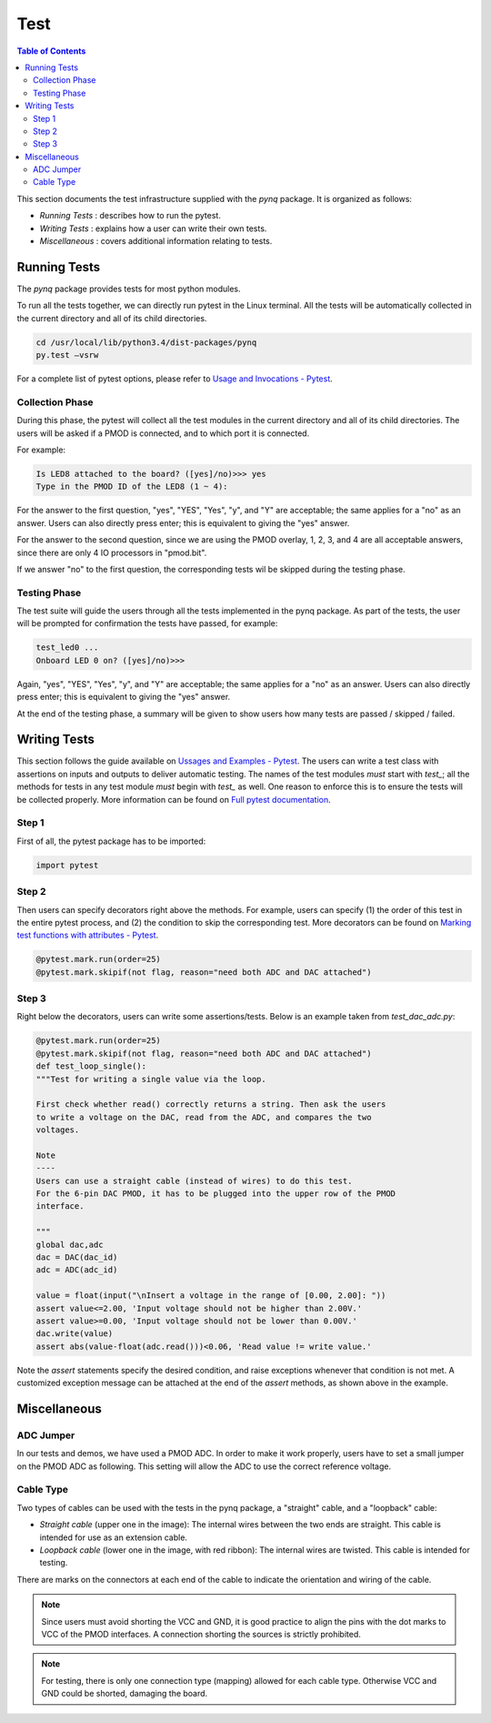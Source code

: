 ****
Test
****


.. contents:: Table of Contents
   :depth: 2
 
This section documents the test infrastructure supplied with the `pynq` package. It is organized as follows:

* *Running Tests* : describes how to run the pytest.
* *Writing Tests* : explains how a user can write their own tests.
* *Miscellaneous* : covers additional information relating to tests. 


Running Tests
=============


The *pynq* package provides tests for most python modules.

To run all the tests together, we can directly run pytest in the Linux terminal. All the tests will be automatically collected in the current directory and all of its child directories.

.. code-block:: console

   cd /usr/local/lib/python3.4/dist-packages/pynq
   py.test –vsrw

For a complete list of pytest options, please refer to `Usage and Invocations - Pytest <https://pytest.org/latest/usage.html>`_. 

Collection Phase
----------------
During this phase, the pytest will collect all the test modules in the current directory and all of its child directories. The users will be asked if a PMOD is connected, and to which port it is connected. 

For example:

.. code-block:: console

   Is LED8 attached to the board? ([yes]/no)>>> yes
   Type in the PMOD ID of the LED8 (1 ~ 4):

For the answer to the first question, "yes", "YES", "Yes", "y", and "Y" are acceptable; the same applies for a "no" as an answer. Users can also directly press enter; this is equivalent to giving the "yes" answer.

For the answer to the second question, since we are using the PMOD overlay, 1, 2, 3, and 4 are all acceptable answers, since there are only 4 IO processors in "pmod.bit".

If we answer "no" to the first question, the corresponding tests wil be skipped during the testing phase.

Testing Phase
-------------
The test suite will guide the users through all the tests implemented in the pynq package. As part of the tests, the user will be prompted for confirmation the tests have passed, for example:

.. code-block:: console

   test_led0 ...
   Onboard LED 0 on? ([yes]/no)>>>

Again, "yes", "YES", "Yes", "y", and "Y" are acceptable; the same applies for a "no" as an answer. Users can also directly press enter; this is equivalent to giving the "yes" answer.

At the end of the testing phase, a summary will be given to show users how many tests are passed / skipped / failed.

Writing Tests
=============
This section follows the guide available on `Ussages and Examples - Pytest <https://pytest.org/latest/example/>`_. The users can write a test class with assertions on inputs and outputs to deliver automatic testing. The names of the test modules *must* start with `test_`; all the methods for tests in any test module *must* begin with `test_` as well. One reason to enforce this is to ensure the tests will be collected properly. More information can be found on `Full pytest documentation <https://pytest.org/latest/contents.html>`_.

Step 1
------
First of all, the pytest package has to be imported:

.. code-block:: python

   import pytest
   
Step 2
------
Then users can specify decorators right above the methods. For example, users can specify (1) the order of this test in the entire pytest process, and (2) the condition to skip the corresponding test. More decorators can be found on `Marking test functions with attributes - Pytest <https://pytest.org/latest/mark.html>`_.

.. code-block:: python

   @pytest.mark.run(order=25) 
   @pytest.mark.skipif(not flag, reason="need both ADC and DAC attached")

Step 3
------
Right below the decorators, users can write some assertions/tests. Below is an example taken from `test_dac_adc.py`:

.. code-block:: python

   @pytest.mark.run(order=25) 
   @pytest.mark.skipif(not flag, reason="need both ADC and DAC attached")
   def test_loop_single():
   """Test for writing a single value via the loop.
   
   First check whether read() correctly returns a string. Then ask the users 
   to write a voltage on the DAC, read from the ADC, and compares the two 
   voltages.
   
   Note
   ----
   Users can use a straight cable (instead of wires) to do this test.
   For the 6-pin DAC PMOD, it has to be plugged into the upper row of the PMOD
   interface.
   
   """
   global dac,adc
   dac = DAC(dac_id)
   adc = ADC(adc_id)
    
   value = float(input("\nInsert a voltage in the range of [0.00, 2.00]: "))
   assert value<=2.00, 'Input voltage should not be higher than 2.00V.'
   assert value>=0.00, 'Input voltage should not be lower than 0.00V.'
   dac.write(value)
   assert abs(value-float(adc.read()))<0.06, 'Read value != write value.'

Note the `assert` statements specify the desired condition, and raise exceptions whenever that condition is not met. A customized exception message can be attached at the end of the `assert` methods, as shown above in the example.

Miscellaneous
=============

ADC Jumper
----------

In our tests and demos, we have used a PMOD ADC. In order to make it work properly, users have to set a small jumper on the PMOD ADC as following. This setting will allow the ADC to use the correct reference voltage.
 
.. image:: ./images/adc_jumper.jpeg
   :width: 200

Cable Type
----------

Two types of cables can be used with the tests in the pynq package, a "straight" cable, and a "loopback" cable:

.. image:: ./images/cable_type.jpeg
   :width: 400
 
*  *Straight cable* (upper one in the image): The internal wires between the two ends are straight. This cable is intended for use as an extension cable.
*  *Loopback cable* (lower one in the image, with red ribbon): The internal wires are twisted. This cable is intended for testing.

There are marks on the connectors at each end of the cable to indicate the orientation and wiring of the cable. 

.. note::  

   Since users must avoid shorting the VCC and GND, it is good practice to align the pins with the dot marks to VCC of the PMOD interfaces. A connection shorting the sources is strictly prohibited.
   
.. note::  
   For testing, there is only one connection type (mapping) allowed for each cable type. Otherwise VCC and GND could be shorted, damaging the board.